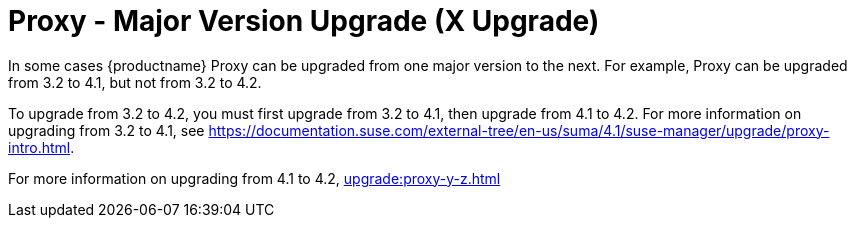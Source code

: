 [[proxy-x]]
= Proxy - Major Version Upgrade (X Upgrade)

In some cases {productname} Proxy can be upgraded from one major version to the next.
For example, Proxy can be upgraded from 3.2 to 4.1, but not from 3.2 to 4.2.

To upgrade from 3.2 to 4.2, you must first upgrade from 3.2 to 4.1, then upgrade from 4.1 to 4.2.
For more information on upgrading from 3.2 to 4.1, see https://documentation.suse.com/external-tree/en-us/suma/4.1/suse-manager/upgrade/proxy-intro.html.

For more information on upgrading from 4.1 to 4.2, xref:upgrade:proxy-y-z.adoc[]
